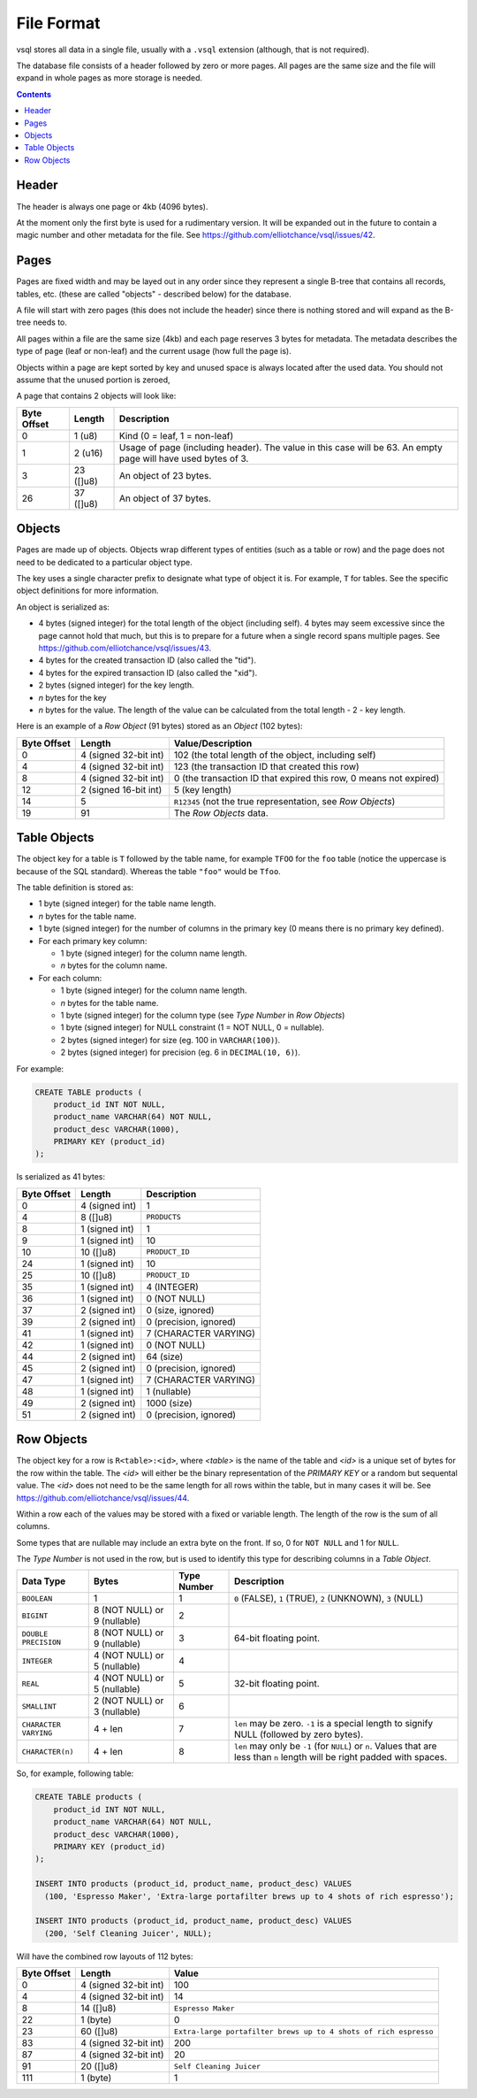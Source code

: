 File Format
===========

vsql stores all data in a single file, usually with a ``.vsql`` extension
(although, that is not required).

The database file consists of a header followed by zero or more pages. All pages
are the same size and the file will expand in whole pages as more storage is
needed.

.. contents::

Header
------

The header is always one page or 4kb (4096 bytes).

At the moment only the first byte is used for a rudimentary version. It will be
expanded out in the future to contain a magic number and other metadata for the
file. See https://github.com/elliotchance/vsql/issues/42.

Pages
-----

Pages are fixed width and may be layed out in any order since they represent a
single B-tree that contains all records, tables, etc. (these are called
"objects" - described below) for the database.

A file will start with zero pages (this does not include the header) since there
is nothing stored and will expand as the B-tree needs to.

All pages within a file are the same size (4kb) and each page reserves 3 bytes
for metadata. The metadata describes the type of page (leaf or non-leaf) and the
current usage (how full the page is).

Objects within a page are kept sorted by key and unused space is always located
after the used data. You should not assume that the unused portion is zeroed,

A page that contains 2 objects will look like:

.. list-table::
  :header-rows: 1

  * - Byte Offset
    - Length
    - Description

  * - 0
    - 1 (u8)
    - Kind (0 = leaf, 1 = non-leaf)

  * - 1
    - 2 (u16)
    - Usage of page (including header). The value in this case will be 63. An
      empty page will have used bytes of 3.

  * - 3
    - 23 ([]u8)
    - An object of 23 bytes.

  * - 26
    - 37 ([]u8)
    - An object of 37 bytes.

Objects
-------

Pages are made up of objects. Objects wrap different types of entities (such as
a table or row) and the page does not need to be dedicated to a particular
object type.

The key uses a single character prefix to designate what type of object it is.
For example, ``T`` for tables. See the specific object definitions for more
information.

An object is serialized as:

- 4 bytes (signed integer) for the total length of the object (including self).
  4 bytes may seem excessive since the page cannot hold that much, but this is
  to prepare for a future when a single record spans multiple pages. See
  https://github.com/elliotchance/vsql/issues/43.
- 4 bytes for the created transaction ID (also called the "tid").
- 4 bytes for the expired transaction ID (also called the "xid").
- 2 bytes (signed integer) for the key length.
- *n* bytes for the key
- *n* bytes for the value. The length of the value can be calculated from the
  total length - 2 - key length.

Here is an example of a *Row Object* (91 bytes) stored as an *Object* (102
bytes):

.. list-table::
  :header-rows: 1

  * - Byte Offset
    - Length
    - Value/Description

  * - 0
    - 4 (signed 32-bit int)
    - 102 (the total length of the object, including self)

  * - 4
    - 4 (signed 32-bit int)
    - 123 (the transaction ID that created this row)

  * - 8
    - 4 (signed 32-bit int)
    - 0 (the transaction ID that expired this row, 0 means not expired)

  * - 12
    - 2 (signed 16-bit int)
    - 5 (key length)

  * - 14
    - 5
    - ``R12345`` (not the true representation, see *Row Objects*)

  * - 19
    - 91
    - The *Row Objects* data.

Table Objects
-------------

The object key for a table is ``T`` followed by the table name, for example
``TFOO`` for the ``foo`` table (notice the uppercase is because of the SQL
standard). Whereas the table ``"foo"`` would be ``Tfoo``.
   
The table definition is stored as:

- 1 byte (signed integer) for the table name length.
- *n* bytes for the table name.
- 1 byte (signed integer) for the number of columns in the primary key (0 means
  there is no primary key defined).
- For each primary key column:

  * 1 byte (signed integer) for the column name length.
  * *n* bytes for the column name.

- For each column:

  * 1 byte (signed integer) for the column name length.
  * *n* bytes for the table name.
  * 1 byte (signed integer) for the column type (see *Type Number* in *Row Objects*)
  * 1 byte (signed integer) for NULL constraint (1 = NOT NULL, 0 = nullable).
  * 2 bytes (signed integer) for size (eg. 100 in ``VARCHAR(100)``).
  * 2 bytes (signed integer) for precision (eg. 6 in ``DECIMAL(10, 6)``).

For example:

.. code-block:: sql

   CREATE TABLE products (
       product_id INT NOT NULL,
       product_name VARCHAR(64) NOT NULL,
       product_desc VARCHAR(1000),
       PRIMARY KEY (product_id)
   );

Is serialized as 41 bytes:

.. list-table::
  :header-rows: 1

  * - Byte Offset
    - Length
    - Description

  * - 0
    - 4 (signed int)
    - 1

  * - 4
    - 8 ([]u8)
    - ``PRODUCTS``

  * - 8
    - 1 (signed int)
    - 1

  * - 9
    - 1 (signed int)
    - 10

  * - 10
    - 10 ([]u8)
    - ``PRODUCT_ID``

  * - 24
    - 1 (signed int)
    - 10

  * - 25
    - 10 ([]u8)
    - ``PRODUCT_ID``

  * - 35
    - 1 (signed int)
    - 4 (INTEGER)

  * - 36
    - 1 (signed int)
    - 0 (NOT NULL)

  * - 37
    - 2 (signed int)
    - 0 (size, ignored)

  * - 39
    - 2 (signed int)
    - 0 (precision, ignored)

  * - 41
    - 1 (signed int)
    - 7 (CHARACTER VARYING)

  * - 42
    - 1 (signed int)
    - 0 (NOT NULL)

  * - 44
    - 2 (signed int)
    - 64 (size)

  * - 45
    - 2 (signed int)
    - 0 (precision, ignored)

  * - 47
    - 1 (signed int)
    - 7 (CHARACTER VARYING)

  * - 48
    - 1 (signed int)
    - 1 (nullable)

  * - 49
    - 2 (signed int)
    - 1000 (size)

  * - 51
    - 2 (signed int)
    - 0 (precision, ignored)

Row Objects
-----------

The object key for a row is ``R<table>:<id>``, where *<table>* is the name of
the table and *<id>* is a unique set of bytes for the row within the table. The
*<id>* will either be the binary representation of the `PRIMARY KEY` or a random
but sequental value. The *<id>* does not need to be the same length for all rows
within the table, but in many cases it will be. See
https://github.com/elliotchance/vsql/issues/44.

Within a row each of the values may be stored with a fixed or variable length.
The length of the row is the sum of all columns.

Some types that are nullable may include an extra byte on the front. If so, 0
for ``NOT NULL`` and 1 for ``NULL``.

The *Type Number* is not used in the row, but is used to identify this type for
describing columns in a *Table Object*.

.. list-table::
  :header-rows: 1

  * - Data Type
    - Bytes
    - Type Number
    - Description

  * - ``BOOLEAN``
    - 1
    - 1
    - ``0`` (FALSE), ``1`` (TRUE), ``2`` (UNKNOWN), ``3`` (NULL)

  * - ``BIGINT``
    - 8 (NOT NULL) or 9 (nullable)
    - 2
    -

  * - ``DOUBLE PRECISION``
    - 8 (NOT NULL) or 9 (nullable)
    - 3
    - 64-bit floating point.

  * - ``INTEGER``
    - 4 (NOT NULL) or 5 (nullable)
    - 4
    -

  * - ``REAL``
    - 4 (NOT NULL) or 5 (nullable)
    - 5
    - 32-bit floating point.

  * - ``SMALLINT``
    - 2 (NOT NULL) or 3 (nullable)
    - 6
    -

  * - ``CHARACTER VARYING``
    - 4 + len
    - 7
    - ``len`` may be zero. ``-1`` is a special length to signify NULL (followed
      by zero bytes).

  * - ``CHARACTER(n)``
    - 4 + len
    - 8
    - ``len`` may only be ``-1`` (for ``NULL``) or ``n``. Values that are less
      than ``n`` length will be right padded with spaces.

So, for example, following table:

.. code-block:: sql

   CREATE TABLE products (
       product_id INT NOT NULL,
       product_name VARCHAR(64) NOT NULL,
       product_desc VARCHAR(1000),
       PRIMARY KEY (product_id)
   );

   INSERT INTO products (product_id, product_name, product_desc) VALUES
     (100, 'Espresso Maker', 'Extra-large portafilter brews up to 4 shots of rich espresso');

   INSERT INTO products (product_id, product_name, product_desc) VALUES
     (200, 'Self Cleaning Juicer', NULL);
   
Will have the combined row layouts of 112 bytes:

.. list-table::
  :header-rows: 1

  * - Byte Offset
    - Length
    - Value

  * - 0
    - 4 (signed 32-bit int)
    - 100

  * - 4
    - 4 (signed 32-bit int)
    - 14

  * - 8
    - 14 ([]u8)
    - ``Espresso Maker``

  * - 22
    - 1 (byte)
    - 0

  * - 23
    - 60 ([]u8)
    - ``Extra-large portafilter brews up to 4 shots of rich espresso``

  * - 83
    - 4 (signed 32-bit int)
    - 200

  * - 87
    - 4 (signed 32-bit int)
    - 20

  * - 91
    - 20 ([]u8)
    - ``Self Cleaning Juicer``

  * - 111
    - 1 (byte)
    - 1
